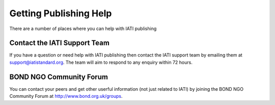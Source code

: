 ﻿Getting Publishing Help
^^^^^^^^^^^^^^^^^^^^^^^^^^^

There are a number of places where you can help with IATI publishing 


Contact the IATI Support Team
=============================

If you have a question or need help with IATI publishing then contact the IATI support team by emailing them at support@iatistandard.org. The team will aim to respond to any enquiry within 72 hours.


BOND NGO Community Forum 
========================

You can contact your peers and get other userful information (not just related to IATI) by joining the BOND NGO Community Forum at http://www.bond.org.uk/groups.

 
